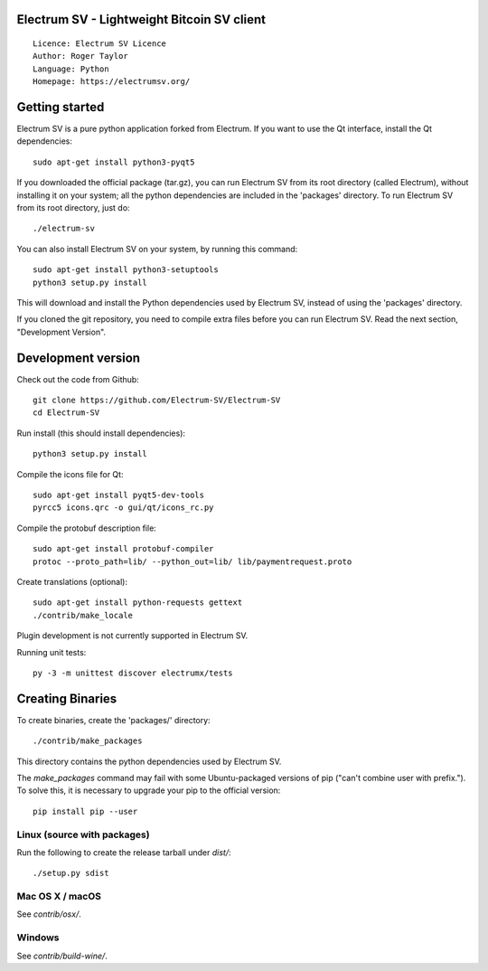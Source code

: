 Electrum SV - Lightweight Bitcoin SV client
=====================================

::

  Licence: Electrum SV Licence
  Author: Roger Taylor
  Language: Python
  Homepage: https://electrumsv.org/


.. image:: https://d322cqt584bo4o.cloudfront.net/electrum-sv/localized.svg
    :target: https://crowdin.com/project/electrum-sv
    :alt: Help translate Electrum SV online

Getting started
===============

Electrum SV is a pure python application forked from Electrum. If you want to use the
Qt interface, install the Qt dependencies::

    sudo apt-get install python3-pyqt5

If you downloaded the official package (tar.gz), you can run
Electrum SV from its root directory (called Electrum), without installing it on your
system; all the python dependencies are included in the 'packages'
directory. To run Electrum SV from its root directory, just do::

    ./electrum-sv

You can also install Electrum SV on your system, by running this command::

    sudo apt-get install python3-setuptools
    python3 setup.py install

This will download and install the Python dependencies used by
Electrum SV, instead of using the 'packages' directory.

If you cloned the git repository, you need to compile extra files
before you can run Electrum SV. Read the next section, "Development
Version".



Development version
===================

Check out the code from Github::

    git clone https://github.com/Electrum-SV/Electrum-SV
    cd Electrum-SV

Run install (this should install dependencies)::

    python3 setup.py install

Compile the icons file for Qt::

    sudo apt-get install pyqt5-dev-tools
    pyrcc5 icons.qrc -o gui/qt/icons_rc.py

Compile the protobuf description file::

    sudo apt-get install protobuf-compiler
    protoc --proto_path=lib/ --python_out=lib/ lib/paymentrequest.proto

Create translations (optional)::

    sudo apt-get install python-requests gettext
    ./contrib/make_locale

Plugin development is not currently supported in Electrum SV.

Running unit tests::

    py -3 -m unittest discover electrumx/tests

Creating Binaries
=================


To create binaries, create the 'packages/' directory::

    ./contrib/make_packages

This directory contains the python dependencies used by Electrum SV.

The `make_packages` command may fail with some Ubuntu-packaged versions of
pip ("can't combine user with prefix."). To solve this, it is necessary to
upgrade your pip to the official version::

    pip install pip --user

Linux (source with packages)
----------------------------

Run the following to create the release tarball under `dist/`::

    ./setup.py sdist

Mac OS X / macOS
--------

See `contrib/osx/`.

Windows
-------

See `contrib/build-wine/`.
